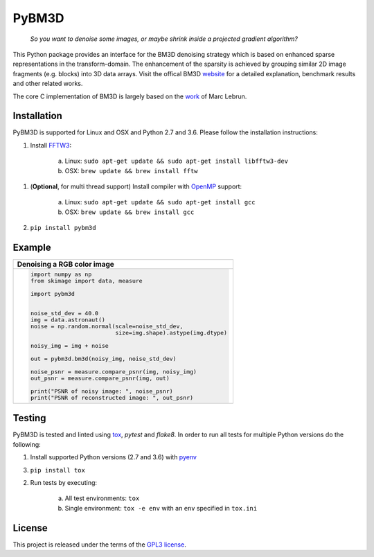 PyBM3D
=======

|license| |unix_build| |code_quality|

    | *So you want to denoise some images, or maybe shrink inside a projected gradient algorithm?*

This Python package provides an interface for the BM3D denoising strategy which is based on enhanced sparse representations in the transform-domain. The enhancement of the sparsity is achieved by grouping similar 2D image fragments (e.g. blocks) into 3D data arrays. Visit the offical BM3D `website <http://www.cs.tut.fi/~foi/GCF-BM3D/>`_ for a detailed explanation, benchmark results and other related works.

The core C implementation of BM3D is largely based on the `work <http://www.ipol.im/pub/art/2012/l-bm3d/>`_ of Marc Lebrun.

Installation
____________
PyBM3D is supported for Linux and OSX and Python 2.7 and 3.6. Please follow the installation instructions:

1. Install `FFTW3 <http://www.fftw.org/>`_:

    a. Linux: ``sudo apt-get update && sudo apt-get install libfftw3-dev``
    b. OSX: ``brew update && brew install fftw``

1. (**Optional**, for multi thread support) Install compiler with `OpenMP <http://www.openmp.org/>`_ support:

    a. Linux: ``sudo apt-get update && sudo apt-get install gcc``
    b. OSX: ``brew update && brew install gcc``

2. ``pip install pybm3d``

Example
________
+------------------------------------------------------------------------------+
| **Denoising a RGB color image**                                              |
+------------------------------------------------------------------------------+
| .. code:: python                                                             |
|                                                                              |
|  import numpy as np                                                          |
|  from skimage import data, measure                                           |
|                                                                              |
|  import pybm3d                                                               |
|                                                                              |
|                                                                              |
|  noise_std_dev = 40.0                                                        |
|  img = data.astronaut()                                                      |
|  noise = np.random.normal(scale=noise_std_dev,                               |
|                           size=img.shape).astype(img.dtype)                  |
|                                                                              |
|  noisy_img = img + noise                                                     |
|                                                                              |
|  out = pybm3d.bm3d(noisy_img, noise_std_dev)                                 |
|                                                                              |
|  noise_psnr = measure.compare_psnr(img, noisy_img)                           |
|  out_psnr = measure.compare_psnr(img, out)                                   |
|                                                                              |
|  print("PSNR of noisy image: ", noise_psnr)                                  |
|  print("PSNR of reconstructed image: ", out_psnr)                            |
|                                                                              |
+------------------------------------------------------------------------------+

Testing
________
PyBM3D is tested and linted using `tox <https://tox.readthedocs.io/en/latest/>`_, *pytest* and *flake8*. In order to run all tests for multiple Python versions do the following:

1. Install supported Python versions (2.7 and 3.6) with `pyenv <https://github.com/pyenv/pyenv>`_

3. ``pip install tox``

2. Run tests by executing:

    a. All test environments: ``tox``
    b. Single environment: ``tox -e env`` with an ``env`` specified in ``tox.ini``

License
________
This project is released under the terms of the `GPL3 license <https://opensource.org/licenses/GPL-3.0>`_.


.. |license| image:: https://img.shields.io/badge/License-GPL%20v3-blue.svg
    :target: https://www.gnu.org/licenses/gpl-3.0
    :alt: License: GPL v3

.. |unix_build| image:: https://img.shields.io/travis/ericmjonas/pybm3d.svg?branch=master&style=flat&label=unix%20build
    :target: https://travis-ci.org/ericmjonas/pybm3d/
    :alt: Travis-CI Status

.. |code_quality| image:: https://scrutinizer-ci.com/g/ericmjonas/pybm3d/badges/quality-score.png?b=master
    :target: https://scrutinizer-ci.com/g/ericmjonas/pybm3d/?branch=master
    :alt: Scrutinizer Code Quality
